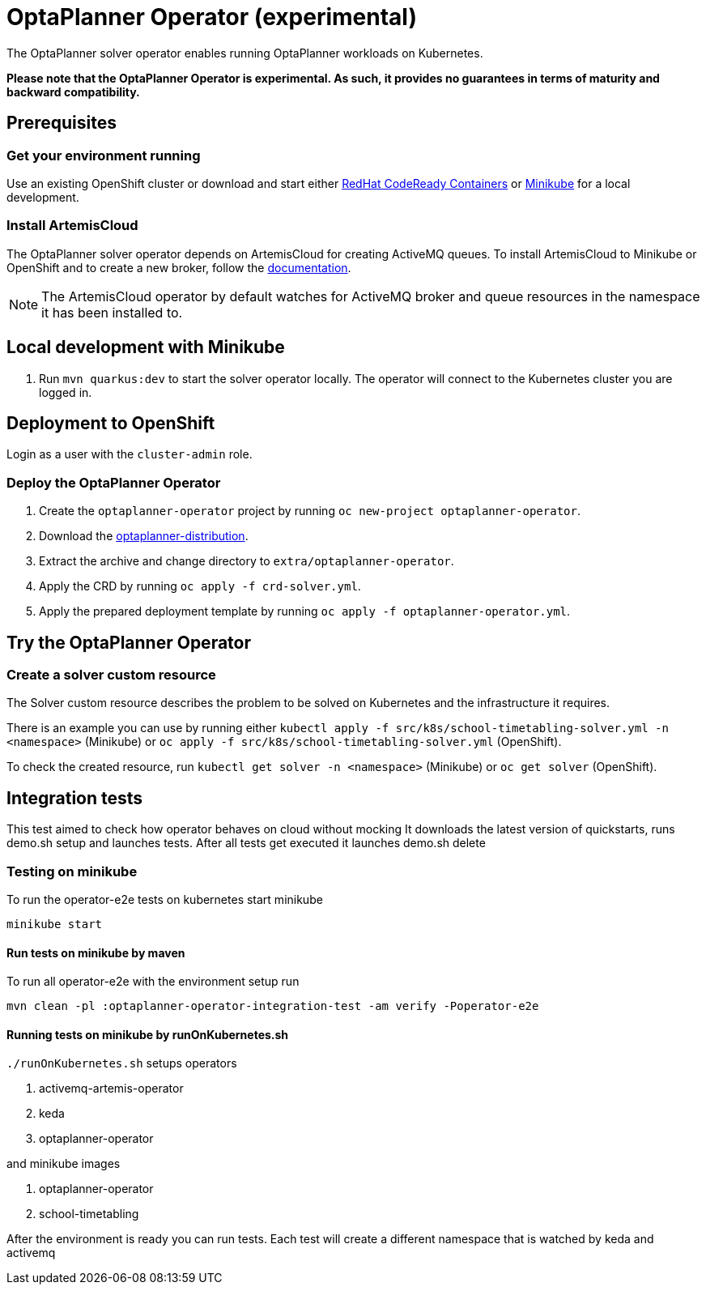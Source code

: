 = OptaPlanner Operator (experimental)

The OptaPlanner solver operator enables running OptaPlanner workloads on Kubernetes.

*Please note that the OptaPlanner Operator is experimental. As such, it provides no guarantees
in terms of maturity and backward compatibility.*

== Prerequisites

=== Get your environment running

Use an existing OpenShift cluster or download and start either https://developers.redhat.com/products/codeready-containers/overview[RedHat CodeReady Containers] or https://minikube.sigs.k8s.io/docs/start/[Minikube] for a local development.

=== Install ArtemisCloud

The OptaPlanner solver operator depends on ArtemisCloud for creating ActiveMQ queues. To install ArtemisCloud to Minikube or OpenShift and to create a new broker, follow the https://artemiscloud.io/docs/help/operator/[documentation].

NOTE: The ArtemisCloud operator by default watches for ActiveMQ broker and queue resources in the namespace it has been installed to.

== Local development with Minikube

. Run `mvn quarkus:dev` to start the solver operator locally. The operator will connect to the Kubernetes cluster you are logged in.

[#deployToOpenShift]
== Deployment to OpenShift

Login as a user with the `cluster-admin` role.

[#deployOperator]
=== Deploy the OptaPlanner Operator

. Create the `optaplanner-operator` project by running `oc new-project optaplanner-operator`.
. Download the https://download.jboss.org/optaplanner/release/latestFinal[optaplanner-distribution].
. Extract the archive and change directory to `extra/optaplanner-operator`.
. Apply the CRD by running `oc apply -f crd-solver.yml`.
. Apply the prepared deployment template by running `oc apply -f optaplanner-operator.yml`.

== Try the OptaPlanner Operator

=== Create a solver custom resource

The Solver custom resource describes the problem to be solved on Kubernetes and the infrastructure it requires.

There is an example you can use by running either `kubectl apply -f src/k8s/school-timetabling-solver.yml -n <namespace>` (Minikube) or `oc apply -f src/k8s/school-timetabling-solver.yml` (OpenShift).

To check the created resource, run `kubectl get solver -n <namespace>` (Minikube) or `oc get solver` (OpenShift).

== Integration tests

This test aimed to check how operator behaves on cloud without mocking
It downloads the latest version of quickstarts, runs demo.sh setup and launches tests.
After all tests get executed it launches demo.sh delete

=== Testing on minikube

To run the operator-e2e tests on kubernetes start minikube

`minikube start`

==== Run tests on minikube by maven

To run all operator-e2e with the environment setup run

`mvn clean -pl :optaplanner-operator-integration-test -am verify -Poperator-e2e`


==== Running tests on minikube by runOnKubernetes.sh

`./runOnKubernetes.sh` setups operators

. activemq-artemis-operator
. keda
. optaplanner-operator

and minikube images

. optaplanner-operator
. school-timetabling

After the environment is ready you can run tests.
Each test will create a different namespace
that is watched by keda and activemq